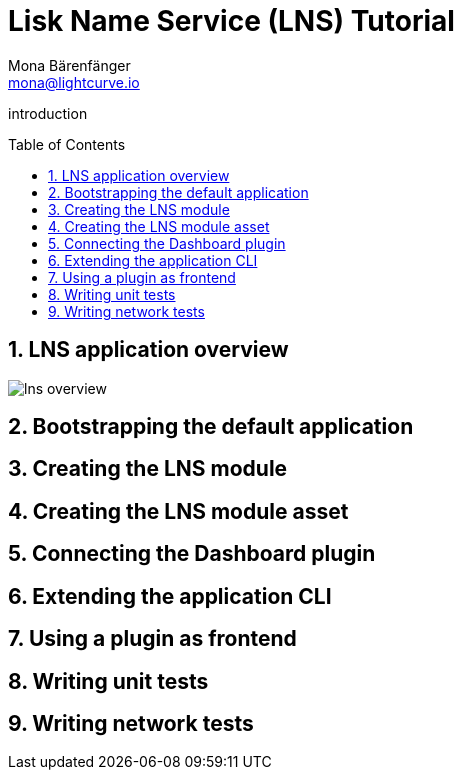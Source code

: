 = Lisk Name Service (LNS) Tutorial
Mona Bärenfänger <mona@lightcurve.io>
// Settings
:toc: preamble
:idprefix:
:idseparator: -
:imagesdir: ../../assets/images
:experimental:
:sectnums:
// External URLs

// URLs
introduction

== LNS application overview
image:tutorials/lns/lns-overview.png[]

== Bootstrapping the default application
== Creating the LNS module
== Creating the LNS module asset
== Connecting the Dashboard plugin
== Extending the application CLI
== Using a plugin as frontend
== Writing unit tests
== Writing network tests
